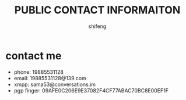 #+TITLE: PUBLIC CONTACT INFORMAITON
#+AUTHOR: shifeng

* contact me
- phone: 19885531128
- email: 19885531128@139.com
- xmpp: sama53@conversations.im
- pgp finger: 09AFE0C206E9E37082F4CF77ABAC70BC8E00EF1F
